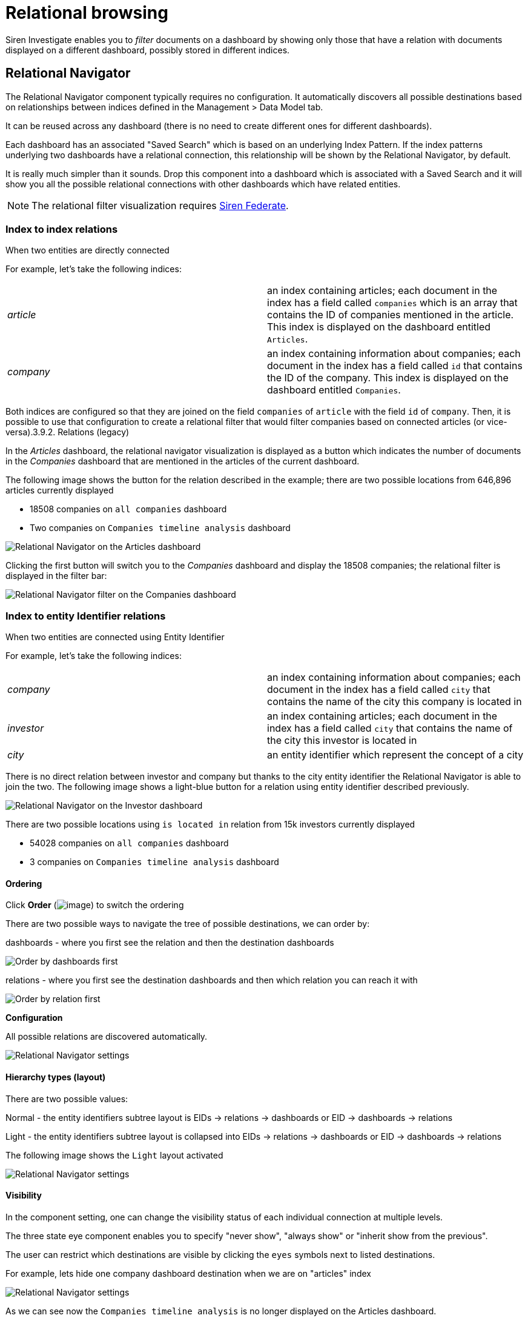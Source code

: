 = Relational browsing

Siren Investigate enables you to _filter_ documents on a dashboard by
showing only those that have a relation with documents displayed on a
different dashboard, possibly stored in different indices.



== Relational Navigator

The Relational Navigator component typically requires no configuration.
It automatically discovers all possible destinations based on
relationships between indices defined in the [.menuchoice]##Management > Data Model##
tab.

It can be reused across any dashboard (there is no need to create
different ones for different dashboards).

Each dashboard has an associated "Saved Search" which is based on an
underlying Index Pattern. If the index patterns underlying two
dashboards have a relational connection, this relationship will be shown
by the Relational Navigator, by default.

It is really much simpler than it sounds. Drop this component into a
dashboard which is associated with a Saved Search and it will show you
all the possible relational connections with other dashboards which have
related entities.

NOTE: The relational filter visualization requires
xref:module-siren-federate:introduction.adoc[Siren
Federate].




=== Index to index relations

When two entities are directly connected

For example, let’s take the following indices:

[cols=",",]
|===
|_article_ |an index containing articles; each document in the index has
a field called `+companies+` which is an array that contains the ID of
companies mentioned in the article. This index is displayed on the
dashboard entitled `+Articles+`.

|_company_ |an index containing information about companies; each
document in the index has a field called `+id+` that contains the ID of
the company. This index is displayed on the dashboard entitled
`+Companies+`.
|===

Both indices are configured so that they are joined on the field `+companies+` of `+article+` with
the field `+id+` of `+company+`. Then, it is possible to use that
configuration to create a relational filter that would filter companies
based on connected articles (or vice-versa).3.9.2. Relations (legacy)

In the _Articles_ dashboard, the relational navigator visualization is
displayed as a button which indicates the number of documents in the
_Companies_ dashboard that are mentioned in the articles of the current
dashboard.

The following image shows the button for the relation described in the
example; there are two possible locations from 646,896 articles
currently displayed

* 18508 companies on `+all companies+` dashboard
* Two companies on `+Companies timeline analysis+` dashboard

image:15d88ced21ca1a.png[Relational Navigator on the Articles
dashboard]

Clicking the first button will switch you to the _Companies_ dashboard
and display the 18508 companies; the relational filter is displayed in
the filter bar:

image:15d88ced225429.png[Relational Navigator filter on the
Companies dashboard]



=== Index to entity Identifier relations

When two entities are connected using Entity Identifier

For example, let’s take the following indices:

[cols=",",]
|===
|_company_ |an index containing information about companies; each
document in the index has a field called `+city+` that contains the name
of the city this company is located in

|_investor_ |an index containing articles; each document in the index
has a field called `+city+` that contains the name of the city this
investor is located in

|_city_ |an entity identifier which represent the concept of a city
|===

There is no direct relation between investor and company but thanks to
the city entity identifier the Relational Navigator is able to join the
two. The following image shows a light-blue button for a relation using
entity identifier described previously.

image:15d88ced22e3e1.png[Relational Navigator on the Investor
dashboard]

There are two possible locations using `+is located in+` relation from
15k investors currently displayed

* 54028 companies on `+all companies+` dashboard
* 3 companies on `+Companies timeline analysis+` dashboard


==== Ordering

Click *Order* (image:15d88ced236d3e.png[image]) to switch the
ordering

There are two possible ways to navigate the tree of possible
destinations, we can order by:

dashboards - where you first see the relation and then the destination
dashboards

image:15d88ced23d435.png[Order by dashboards first]

relations - where you first see the destination dashboards and then
which relation you can reach it with

image:15d88ced243b6f.png[Order by relation first]

*Configuration*

All possible relations are discovered automatically.

image:15d88ced24e9f9.png[Relational Navigator settings]


==== Hierarchy types (layout)

There are two possible values:

Normal - the entity identifiers subtree layout is EIDs → relations →
dashboards or EID → dashboards → relations

Light - the entity identifiers subtree layout is collapsed into EIDs →
relations → dashboards or EID → dashboards → relations

The following image shows the `+Light+` layout activated

image:15d88ced2559ae.png[ Relational Navigator settings, layout ]


==== Visibility

In the component setting, one can change the visibility status of each
individual connection at multiple levels.

The three state eye component enables you to specify "never show",
"always show" or "inherit show from the previous".

The user can restrict which destinations are visible by clicking the
`+eyes+` symbols next to listed destinations.

For example, lets hide one company dashboard destination when we are on
"articles" index

image:15d88ced25c364.png[Relational Navigator settings, hide one
destination]

As we can see now the `+Companies timeline analysis+` is no longer
displayed on the Articles dashboard.

image:15d88ced2633a9.png[Relational Navigator on the Articles
dashboard, one destination hidden]
